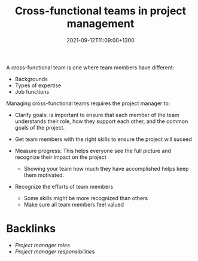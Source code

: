#+title: Cross-functional teams in project management
#+date: 2021-09-12T11:09:00+1300
#+lastmod: 2021-09-12T11:09:00+1300
#+categories[]: Zettels
#+tags[]: Coursera Project_management

A cross-functional team is one where team members have different:
- Backgrounds
- Types of expertise
- Job functions

Managing cross-functional teams requires the project manager to:

- Clarify goals: is important to ensure that each member of the team understands their role, how they support each other, and the common goals of the project.

- Get team members with the right skills to ensure the project will suceed
- Measure progress: This helps everyone see the full picture and recognize their impact on the project
  - Showing your team how much they have accomplished helps keep them motivated.
- Recognize the efforts of team members
  - Some skills might be more recognized than others
  - Make sure all team members feel valued


* Backlinks

- [[{{< ref "202109121052-project-manager-roles" >}}][Project manager roles]]
- [[{{< ref "202109120921-project-manager-responsibilities" >}}][Project manager responsibilities]]
